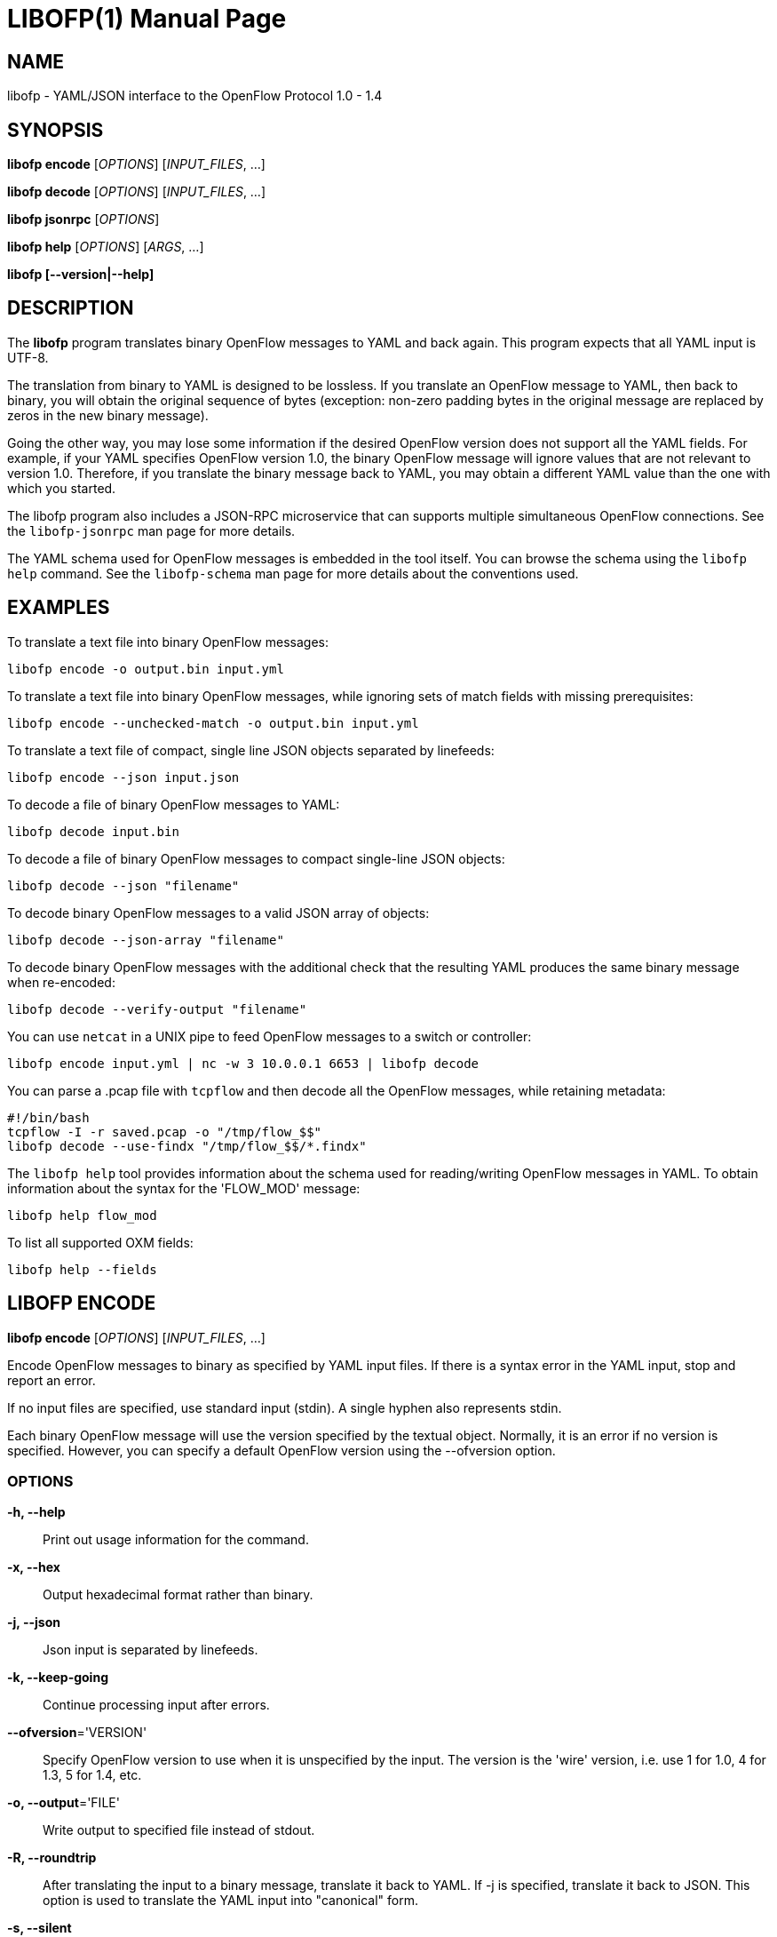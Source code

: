 // To make the manpage using asciidoc, use the following command:
//
//   a2x --doctype manpage --format manpage libofp.1.adoc
// 
// Use asciidoctor to produce the html version:
// 
//   asciidoctor libofp.1.adoc

= LIBOFP(1)
Bill Fisher <william.w.fisher@gmail.com>
:doctype: manpage
:github: <https://github.com/byllyfish/libofp>

== NAME

libofp - YAML/JSON interface to the OpenFlow Protocol 1.0 - 1.4

== SYNOPSIS

*libofp encode* [_OPTIONS_] [_INPUT_FILES_, ...]

*libofp decode* [_OPTIONS_] [_INPUT_FILES_, ...]

*libofp jsonrpc* [_OPTIONS_]

*libofp help* [_OPTIONS_] [_ARGS_, ...]

*libofp [--version|--help]*


== DESCRIPTION

The *libofp* program translates binary OpenFlow messages to YAML and back
again. This program expects that all YAML input is UTF-8.

The translation from binary to YAML is designed to be lossless. If you translate
an OpenFlow message to YAML, then back to binary, you will obtain the original
sequence of bytes (exception: non-zero padding bytes in the original message are
replaced by zeros in the new binary message).

Going the other way, you may lose some information if the desired OpenFlow version 
does not support all the YAML fields. For example, if your YAML specifies 
OpenFlow version 1.0, the binary OpenFlow message will ignore values that are
not relevant to version 1.0. Therefore, if you translate the binary message back
to YAML, you may obtain a different YAML value than the one with which you 
started.

The libofp program also includes a JSON-RPC microservice that can supports multiple
simultaneous OpenFlow connections. See the `libofp-jsonrpc` man page for more details.

The YAML schema used for OpenFlow messages is embedded in the tool itself. You can
browse the schema using the `libofp help` command. See the `libofp-schema` man page
for more details about the conventions used.


== EXAMPLES

To translate a text file into binary OpenFlow messages:

    libofp encode -o output.bin input.yml

To translate a text file into binary OpenFlow messages, while ignoring
sets of match fields with missing prerequisites:

    libofp encode --unchecked-match -o output.bin input.yml

To translate a text file of compact, single line JSON objects separated by
linefeeds:

    libofp encode --json input.json

To decode a file of binary OpenFlow messages to YAML:

    libofp decode input.bin

To decode a file of binary OpenFlow messages to compact single-line JSON objects:

    libofp decode --json "filename"

To decode binary OpenFlow messages to a valid JSON array of objects:

    libofp decode --json-array "filename"

To decode binary OpenFlow messages with the additional check that the resulting
YAML produces the same binary message when re-encoded:

    libofp decode --verify-output "filename"

You can use `netcat` in a UNIX pipe to feed OpenFlow messages to a switch or controller:

    libofp encode input.yml | nc -w 3 10.0.0.1 6653 | libofp decode

You can parse a .pcap file with `tcpflow` and then decode all the OpenFlow 
messages, while retaining metadata:

    #!/bin/bash
    tcpflow -I -r saved.pcap -o "/tmp/flow_$$" 
    libofp decode --use-findx "/tmp/flow_$$/*.findx"

The `libofp help` tool provides information about the schema used for reading/writing 
OpenFlow messages in YAML. To obtain information about the syntax for the 
'FLOW_MOD' message:

    libofp help flow_mod

To list all supported OXM fields:

    libofp help --fields


== LIBOFP ENCODE

*libofp encode* [_OPTIONS_] [_INPUT_FILES_, ...]

Encode OpenFlow messages to binary as specified by YAML input files. If there
is a syntax error in the YAML input, stop and report an error.

If no input files are specified, use standard input (stdin). A single hyphen
also represents stdin.

Each binary OpenFlow message will use the version specified by the textual
object. Normally, it is an error if no version is specified. However, you 
can specify a default OpenFlow version using the --ofversion option.

=== OPTIONS

*-h, --help*::
    Print out usage information for the command.

*-x, --hex*::
    Output hexadecimal format rather than binary.

*-j, --json*::
    Json input is separated by linefeeds.

*-k, --keep-going*::
    Continue processing input after errors.

*--ofversion*='VERSION'::
    Specify OpenFlow version to use when it is unspecified by the input. The 
    version is the 'wire' version, i.e. use 1 for 1.0, 4 for 1.3, 5 for 1.4, etc.

*-o, --output*='FILE'::
    Write output to specified file instead of stdout.

*-R, --roundtrip*::
    After translating the input to a binary message, translate it back to YAML.
    If -j is specified, translate it back to JSON. This option is used to 
    translate the YAML input into "canonical" form.

*-s, --silent*::
    Quiet mode; suppress normal output.

*--unchecked-match*::
    Do not check items in match fields.


== LIBOFP DECODE

*libofp decode* [_OPTIONS_] [_INPUT_FILES_, ...]

Decode binary OpenFlow messages in the input files and translate each
message to human-readable YAML output. If there is an invalid message,
stop and report an error.

If no input files are specified, use standard input (stdin). A single hyphen
also represents stdin.

=== OPTIONS

*-h, --help*::
    Print out usage information for the command.

*--data-pkt*::
    Include _data_pkt in PacketIn/PacketOut decodes.

*-v, --invert-check*::
    Expect invalid messages only. This option is used for internal testing.

*-j, --json*::
    Write compact JSON output instead of YAML.

*--json-array*::
    Write output as a valid JSON array.

*-k, --keep-going*::
    Continue processing messages after errors.

*-o, --output*='FILE'::
    Write output to specified file instead of stdout.

*-s, --silent*::
    Quiet mode; suppress normal output.

*--silent-error*::
    Suppress error output for invalid messages.

*--use-findx*::
    Use metadata from tcpflow '.findx' files.

*-V, -verify-output*::
    Verify output by translating it back to binary.


== LIBOFP JSONRPC

*libofp jsonrpc* [_OPTIONS_]

Run a JSON-RPC server. By default, the control connection comes from stdio.

=== OPTIONS

*-h, --help*::
    Print out usage information for the command.

*--xpc*::
    Run as a XPC service (Mac OS X only).


== LIBOFP HELP

*libofp help* [_OPTIONS_] [_ARGS_, ...]

Access built-in information about the YAML schema used to describe all OpenFlow
messages.

=== OPTIONS

*-h, --help*::
    Print out usage information for the command.

*-a, --actions*::
    List supported actions.

*--dump*::
    List all schema names.

*-e, --enums*::
    List supported enumerated types.

*-f, --fields*::
    List supported match fields.

*-i, --instructions*::
    List supported instructions.

*-m, --messages*::
    List supported messages.

*--multipart*::
    List supported multipart types.


== LOGGING OPTIONS

All commands support options that control the verbosity of log messages.

*--logfile*='LOGFILE'::
    Log messages to 'LOGFILE'.

*--loglevel*='LEVEL'::
    Specifies the verbosity of logging output. The default is 'fatal'.
    - *none* = No log messages emitted.
    - *debug* = Log debug messages and above.
    - *info* = Log info messages and above.
    - *warning* = Log warning messages and above.
    - *error* = Log error messages and above.
    - *fatal* = Log fatal messages only - the default.

*--trace*='TRACE,...'::
    Specifies additional trace options. You can specify more than one.
    - *msg* = Log all OpenFlow messages sent and received.
    - *rpc* = Log all JSON-RPC events send and received.


== SEE ALSO

_libofp-jsonrpc_(1), _libofp-schema_(1)


== EXIT STATUS

*0*::
    Success

*1*::
    Failure: Syntax or usage error in command line arguments.

*9*::
    Failure: Failure occurred opening a file.

*10*::
    Failure: Encode failed or decode failed.

*>= 11*::
    Failure: Uncommon failure.


== RESOURCES

GitHub: {github}


== COPYING

Copyright \(C) 2015 Bill Fisher. Free use of this software is
granted under the terms of the MIT Licence.
